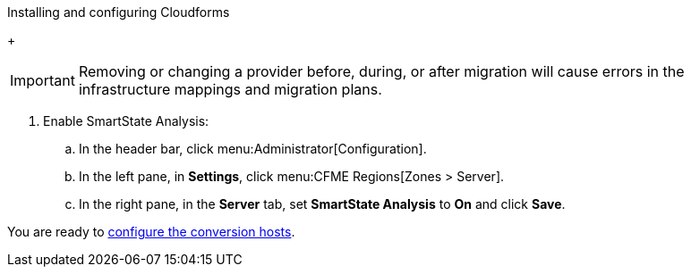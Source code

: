 // Module included in the following assemblies:
// assembly_Preparing_the_target_environment.adoc
[id="Installing_{context}"]

ifdef::rhv[]
[id="Installing_and_configuring_red_hat_virtualization"]
.Installing and configuring Red Hat Virtualization

. Install Red Hat Virtualization Manager 4.3.4 on the Manager machine (see link:https://access.redhat.com/documentation/en-us/red_hat_virtualization/4.3/html-single/installation_guide/#part-Installing_the_Red_Hat_Virtualization_Manager[Installing the Red Hat Virtualization Manager] in the _Red Hat Virtualization Installation Guide_).

. Install Red Hat Virtualization Host 4.3.4 or Red Hat Enterprise Linux 7.6 on the host machines (see link:https://access.redhat.com/documentation/en-us/red_hat_virtualization/4.3/html-single/installation_guide/#Installing_RHVH[Installing Red Hat Virtualization Host] or link:https://access.redhat.com/documentation/en-us/red_hat_virtualization/4.3/html-single/installation_guide/#Red_Hat_Enterprise_Linux_Hosts[Installing Red Hat Enterprise Linux Hosts] in the _Red Hat Virtualization Installation Guide_).
+
[NOTE]
====
Some of these hosts will be deployed as conversion hosts. The number of conversion hosts depends on your migration size and infrastructure capabilities. See xref:Deciding_how_many_conversion_hosts_to_create[] for details.
====

. Enable the following ports in the conversion host network:
* 22 - SSH
* 443 - CloudForms, Red Hat Virtualization Manager, and VDDK
* 902 - CloudForms to VMware
* 5480 - Conversion hosts to vCenter
+
For details, see https://access.redhat.com/articles/417343[].

. Create and attach data and ISO storage domains to the data center, ensuring that the data domains have sufficient space for the migrated virtual machines (see link:https://access.redhat.com/documentation/en-us/red_hat_virtualization/4.3/html-single/administration_guide/#chap-Storage[Storage] in the _Red Hat Virtualization Administration Guide_).
+
[NOTE]
====
IMS only supports shared storage, such as NFS, iSCSI, or FCP. Local storage is not supported.
====

. Upload the VirtIO and Guest Tool image files to the ISO storage domain (see link:https://access.redhat.com/documentation/en-us/red_hat_virtualization/4.3/html-single/administration_guide/#Uploading_the_VirtIO_and_Guest_Tool_Image_Files_to_an_ISO_Storage_Domain[Uploading the VirtIO and Guest Tool Image Files to an ISO Storage Domain] in the _Red Hat Virtualization Administration Guide_). The VirtIO file name must include the version number (+virtio-win-_version_.iso+). The Guest Tool is required for migrating Windows virtual machines.

. Optionally, you can create a MAC address pool that includes the MAC addresses of the VMware virtual machines to be migrated (see link:https://access.redhat.com/documentation/en-us/red_hat_virtualization/4.3/html/administration_guide/sect-mac_address_pools#Creating_MAC_Address_Pools[Creating MAC Address Pools] in the _Red Hat Virtualization Administration Guide_).
+
[IMPORTANT]
====
If the RHV MAC address pool range overlaps the VMware MAC address range, you must ensure that the MAC addresses of the migrating virtual machines do not duplicate those of existing virtual machines. Otherwise, the migration will fail.

If you do not create a MAC address pool, the migrated virtual machines will not have MAC addresses in the same range as virtual machines created in RHV.
====

[id="Reinstalling_ipa_client"]
.Reinstalling `ipa-client`

If you have configured SSSD with single sign-on on the conversion hosts, reinstall `ipa-client` without configuring the OpenSSH client. Otherwise, SSH will fail for the vdsm user (see https://bugzilla.redhat.com/show_bug.cgi?id=1544379). This issue cannot be resolved by modifying the configuration file because the file is restored during upgrades.

On the Manager machine, run the following commands:

[options="nowrap" subs="+quotes,verbatim"]
----
# ipa-client-install --uninstall
# ipa-client-install --no-ssh
----

endif::rhv[]
ifdef::osp[]
[id="Installing_and_configuring_open_stack_platform"]
.Installing and configuring OpenStack Platform

. Install Red Hat OpenStack Platform 13 or 14 (see link:https://access.redhat.com/documentation/en-us/red_hat_openstack_platform/14/html-single/director_installation_and_usage/[Red Hat OpenStack Platform Director Installation and Usage]).

. Create provider networks to preserve the external-facing IP addresses of the source virtual machines (see link:https://access.redhat.com/documentation/en-us/red_hat_openstack_platform/14/html-single/networking_guide/#create_a_network[Create a network] in the _Red Hat OpenStack Platform Networking Guide_). You can also set up tenant networks at this time.

. Create a project for the conversion hosts and whatever destination projects you require for the target instances (see link:https://access.redhat.com/documentation/en-us/red_hat_openstack_platform/14/html-single/users_and_identity_management_guide/#create_a_project[Create a Project] in the _Red Hat OpenStack Platform Users and Identity Management Guide_).

. Ensure that the `admin` user has `member` and `admin` roles in the conversion and destination projects (see link:https://access.redhat.com/documentation/en-us/red_hat_openstack_platform/14/html-single/users_and_identity_management_guide/#edit_a_project[Edit a Project] in the _Red Hat OpenStack Platform Users and Identity Management Guide_).

. Set at least one volume type for the target block storage (see link:https://access.redhat.com/documentation/en-us/red_hat_openstack_platform/14/html-single/storage_guide/#section-create-volume[Create a Volume] and link:https://access.redhat.com/documentation/en-us/red_hat_openstack_platform/14/html-single/storage_guide/#section-volume-retype[Changing a Volume’s Type (Volume Re-typing)] in the _Red Hat OpenStack Platform Storage Guide_). Otherwise, CloudForms cannot detect the storage when you create the infrastructure mapping.

. Ensure that the storage backends have sufficient space for the migrated virtual machines.
+
[IMPORTANT]
====
If you are using Ceph storage, you will require three times the space of the source virtual machines for the migrated virtual machines. Ceph, by default, creates two replicas of an object, for a total of three copies (see link:https://access.redhat.com/documentation/en-us/red_hat_ceph_storage/3/html-single/storage_strategies_guide/index#get_the_number_of_object_replicas[Get the Number of Object Replicas] in the _Red Hat Ceph Storage: Storage Strategies Guide_).

The migrated virtual machines use all of the space because it is preallocated. For example, if you migrate a virtual machine with a 100 GB disk, you will require 300 GB of Ceph storage, regardless of how much data is on the disk.

You can use the `fstrim` command on the migrated virtual machines to reduce the space required, as a postmigration task or playbook.
====

. Configure security groups with the following ports enabled:

* For the conversion hosts and CloudForms: port 22 (SSH)
* For CloudForms: port 443 (HTTPS)
+
[NOTE]
====
Outbound traffic is enabled by default. If you have changed this setting, enable ports 902 (CloudForms to VMware) and 5480 (conversion hosts to vCenter).
====

. Create flavors for the source virtual machines. If you do not create custom flavors, CloudForms will try to map each source virtual machine to an existing flavor.
endif::osp[]

.Installing and configuring Cloudforms

ifdef::rhv[]
[[Cloudforms_for_rhv]]
. Install Red Hat CloudForms 4.7.4 on the Manager machine (see link:https://access.redhat.com/documentation/en-us/red_hat_cloudforms/4.7/html/installing_red_hat_cloudforms_on_red_hat_virtualization[Installing Red Hat CloudForms on Red Hat Virtualization]).

. Add VMware  and Red Hat Virtualization as providers (see link:https://access.redhat.com/documentation/en-us/red_hat_cloudforms/4.7/html-single/managing_providers/#vmware_vcenter_providers[Adding a VMware vCenter Provider] and link:https://access.redhat.com/documentation/en-us/red_hat_cloudforms/4.7/html-single/managing_providers/#adding_a_red_hat_virtualization_provider[Adding a Red Hat Virtualization Provider] in _Red Hat CloudForms: Managing Providers_).
endif::rhv[]
ifdef::osp[]
[[Cloudforms_for_osp]]
. Install Red Hat CloudForms 4.7.4 (see link:https://access.redhat.com/documentation/en-us/red_hat_cloudforms/4.7/html-single/installing_red_hat_cloudforms_on_red_hat_openstack_platform/[Installing Red Hat CloudForms on Red Hat OpenStack Platform]).

. Add VMware and OpenStack Platform as providers (see link:https://access.redhat.com/documentation/en-us/red_hat_cloudforms/4.7/html-single/managing_providers/#vmware_vcenter_providers[Adding a VMware vCenter Provider] and link:https://access.redhat.com/documentation/en-us/red_hat_cloudforms/4.7/html-single/managing_providers/#adding_an_openstack_infrastructure_provider[Adding an OpenStack Infrastructure Provider] in _Red Hat CloudForms: Managing Providers_).
endif::osp[]
+
[IMPORTANT]
====
Removing or changing a provider before, during, or after migration will cause errors in the infrastructure mappings and migration plans.
====

. Enable SmartState Analysis:

.. In the header bar, click menu:Administrator[Configuration].
.. In the left pane, in *Settings*, click menu:CFME Regions[Zones > Server].
.. In the right pane, in the *Server* tab, set *SmartState Analysis* to *On* and click *Save*.

ifdef::osp[]
[id="Deploying_osp_conversion_hosts"]
.Deploying the OpenStack Platform conversion hosts

Download the conversion host appliance and use it to deploy the conversion host instances. The number of conversion hosts you deploy depends on your migration size and infrastructure capabilities. See xref:Deciding_how_many_conversion_hosts_to_create[] for details.

[id="Downloading_the_conversion_host_appliance"]
To download the conversion host appliance:

. Navigate to link:https://access.redhat.com/downloads/[].
. In the *A-Z* tab, click *Red Hat OpenStack Platform*.
. Click the green *Download Latest* button to go to the OpenStack Platform download page.
. Click the *Product Software* tab and download the `RHOSP V2V Image for Red Hat OpenStack Director (x86_64)`.
+
[IMPORTANT]
====
You should always download the latest version of the appliance because it contains patches and fixes. The OpenStack Platform 14 conversion appliance can be used with both OpenStack Platform 13 and 14.
====

[id="Deploying_the_conversion_host_instance"]
To deploy the conversion host instance:

. Upload the appliance to Glance storage.
. Deploy the appliance as an instance with the following resources:

* 4 vCPUs
* 1 GB RAM for each concurrent migration, starting at 10 GB RAM (the default maximum number of concurrent migrations per conversion host is `10`). If you raise the number of concurrent migrations, you should increase the RAM accordingly. If you lower the number of concurrent conversions, you should not go below 8 GB RAM.
* `/tmp` (1 GB for each concurrent migration)
* `/var/tmp` (1 GB for each concurrent migration)
* `/var/logs` (5 GB)
+
[NOTE]
====
For optimal performance, the conversion host instances should be deployed:

* On more than one hypervisor
* On a compute node with nested virtualization enabled. See link:https://docs.openstack.org/devstack/latest/guides/devstack-with-nested-kvm.html[]. Nested virtualization is a technology preview.
====

. Increase the disk space of the instance to accommodate its file system. The instance is created from an image, but the disk space defined in the image will not be sufficient. You can either extend the partition, and subsequently extend the PV in the VG, to the required size, or you can create a new partition and add it as a PV to the VG.
+
[NOTE]
====
You must resize `lv_root` to use all available disk space because the image will not use it by default.
====
endif::osp[]

You are ready to xref:Configuring_the_conversion_hosts[configure the conversion hosts].
